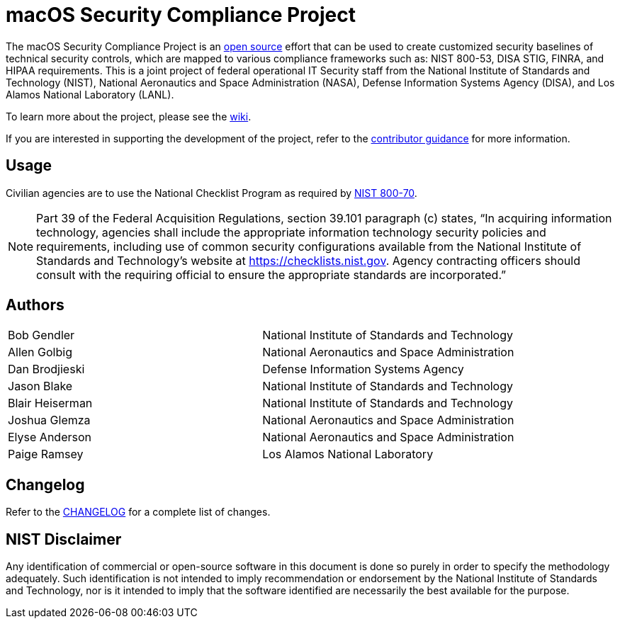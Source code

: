 = macOS Security Compliance Project
// settings:
:idprefix:
:idseparator: - 
ifndef::env-github[:icons: font]
ifdef::env-github[]
:status:
//:outfilesuffix: .adoc
:caution-caption: :fire:
:important-caption: :exclamation:
:note-caption: :paperclip:
:tip-caption: :bulb:
:warning-caption: :warning:
endif::[]
:uri-org: https://github.com/usnistgov
:uri-repo: {uri-org}/macos_security


ifdef::status[]
image:https://badgen.net/badge/icon/apple?icon=apple&label, link=[https://www.apple.com/]
image:https://badgen.net/badge/icon/10.15?icon=apple&label, link=[https://www.apple.com/macos]
endif::[]

The macOS Security Compliance Project is an link:LICENSE.md[open source] effort that can be used to create customized security baselines of technical security controls, which are mapped to various compliance frameworks such as: NIST 800-53, DISA STIG, FINRA, and HIPAA requirements. This is a joint project of federal operational IT Security staff from the National Institute of Standards and Technology (NIST), National Aeronautics and Space Administration (NASA), Defense Information Systems Agency (DISA), and Los Alamos National Laboratory (LANL).

To learn more about the project, please see the {uri-repo}/wiki[wiki].

If you are interested in supporting the development of the project, refer to the link:CONTRIBUTING.adoc[contributor guidance] for more information.

== Usage

Civilian agencies are to use the National Checklist Program as required by https://csrc.nist.gov/publications/detail/sp/800-70/rev-4/final[NIST 800-70].

[NOTE]
====
Part 39 of the Federal Acquisition Regulations, section 39.101 paragraph (c) states, “In acquiring information technology, agencies shall include the appropriate information technology security policies and requirements, including use of common security configurations available from the National Institute of Standards and Technology’s website at https://checklists.nist.gov. Agency contracting officers should consult with the requiring official to ensure the appropriate standards are incorporated.”
====

== Authors

[width="100%",cols="1,1"]
|===
|Bob Gendler|National Institute of Standards and Technology
|Allen Golbig|National Aeronautics and Space Administration
|Dan Brodjieski|Defense Information Systems Agency
|Jason Blake|National Institute of Standards and Technology
|Blair Heiserman|National Institute of Standards and Technology
|Joshua Glemza|National Aeronautics and Space Administration
|Elyse Anderson|National Aeronautics and Space Administration
|Paige Ramsey|Los Alamos National Laboratory
|===

== Changelog

Refer to the link:CHANGELOG.adoc[CHANGELOG] for a complete list of changes.

== NIST Disclaimer

Any identification of commercial or open-source software in this document is done so purely in order to specify the methodology adequately. Such identification is not intended to imply recommendation or endorsement by the National Institute of Standards and Technology, nor is it intended to imply that the software identified are necessarily the best available for the purpose.
